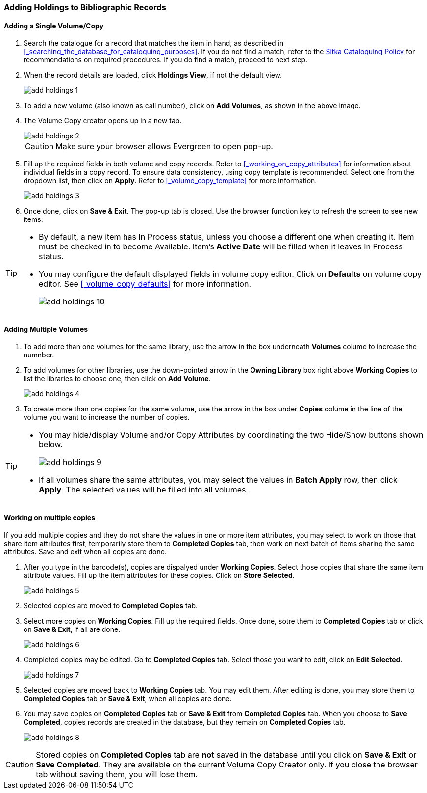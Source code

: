 Adding Holdings to Bibliographic Records
~~~~~~~~~~~~~~~~~~~~~~~~~~~~~~~~~~~~~~~~

Adding a Single Volume/Copy
^^^^^^^^^^^^^^^^^^^^^^^^^^^

. Search the catalogue for a record that matches the item in hand, as described in xref:_searching_the_database_for_cataloguing_purposes[]. If you do not find a match, refer to the  http://sitka.bclibraries.ca/governance/sitka-policy/[Sitka Cataloguing Policy] for recommendations on required procedures. If you do find a match, proceed to next step.

. When the record details are loaded, click *Holdings View*, if not the default view.
+
image::images/cat/add-holdings-1.png[]
+
. To add a new volume (also known as call number), click on *Add Volumes*, as shown in the above image.
. The Volume Copy creator opens up in a new tab. 
+
image::images/cat/add-holdings-2.png[]
+
CAUTION: Make sure your browser allows Evergreen to open pop-up. 
+
. Fill up the required fields in both volume and copy records. Refer to xref:_working_on_copy_attributes[] for information about individual fields in a copy record. To ensure data consistency, using copy template is recommended. Select one from the dropdown list, then click on *Apply*. Refer to xref:_volume_copy_template[] for more information.
+
image::images/cat/add-holdings-3.png[]
+
. Once done, click on *Save & Exit*. The pop-up tab is closed. Use the browser function key to refresh the screen to see new items.


[TIP]
=====
* By default, a new item has In Process status, unless you choose a different one when creating it. Item must be checked in to become Available. Item's *Active Date* will be filled when it leaves In Process status.
+
* You may configure the default displayed fields in volume copy editor. Click on *Defaults* on volume copy editor. See xref:_volume_copy_defaults[] for more information.
+
image::images/cat/add-holdings-10.png[]
=====

Adding Multiple Volumes
^^^^^^^^^^^^^^^^^^^^^^^

. To add more than one volumes for the same library, use the arrow in the box underneath *Volumes* colume to increase the numnber. 
+
. To add volumes for other libraries, use the down-pointed arrow in the *Owning Library* box right above *Working Copies* to list the libraries to choose one, then click on *Add Volume*.
+
image::images/cat/add-holdings-4.png[] 
+
. To create more than one copies for the same volume, use the arrow in the box under *Copies* colume in the line of the volume you want to increase the number of copies.


[TIP]
=====
* You may hide/display Volume and/or Copy Attributes by coordinating the two Hide/Show buttons shown below. 
+
image::images/cat/add-holdings-9.png[]
+
* If all volumes share the same attributes, you may select the values in *Batch Apply* row, then click *Apply*.  The selected values will be filled into all volumes.
=====

Working on multiple copies
^^^^^^^^^^^^^^^^^^^^^^^^^^


If you add multiple copies and they do not share the values in one or more item attributes, you may select to work on those that share item attributes first, temporarily store them to *Completed Copies* tab, then work on next batch of items sharing the same attributes. Save and exit when all copies are done.

. After you type in the barcode(s), copies are dispalyed under *Working Copies*. Select those copies that share the same item attribute values. Fill up the item attributes for these copies. Click on *Store Selected*.
+
image::images/cat/add-holdings-5.png[]
+
. Selected copies are moved to *Completed Copies* tab.
+
. Select more copies on *Working Copies*. Fill up the required fields. Once done, sotre them to *Completed Copies* tab or click on *Save & Exit*, if all are done.
+
image::images/cat/add-holdings-6.png[]
+
. Completed copies may be edited. Go to *Completed Copies* tab. Select those you want to edit, click on *Edit Selected*.
+
image::images/cat/add-holdings-7.png[]
+
. Selected copies are moved back to *Working Copies* tab. You may edit them. After editing is done, you may store them to *Completed Copies* tab or *Save & Exit*, when all copies are done. 
+
. You may save copies on *Completed Copies* tab or *Save & Exit* from *Completed Copies* tab. When you choose to *Save Completed*, copies records are created in the database, but they remain on *Completed Copies* tab.
+
image::images/cat/add-holdings-8.png[]

CAUTION: Stored copies on *Completed Copies* tab are *not* saved in the database until you click on *Save & Exit* or *Save Completed*. They are available on the current Volume Copy Creator only. If you close the browser tab without saving them, you will lose them.






